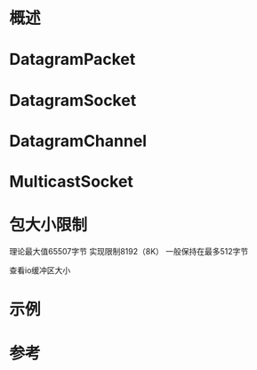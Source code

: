 #+STARTUP: showall
* 概述



* DatagramPacket



* DatagramSocket



* DatagramChannel



* MulticastSocket




* 包大小限制
理论最大值65507字节
实现限制8192（8K）
一般保持在最多512字节

查看io缓冲区大小


* 示例




* 参考




